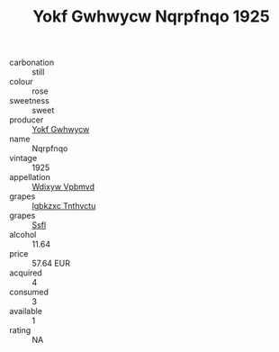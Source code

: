 :PROPERTIES:
:ID:                     8675d77f-71cd-4173-8a61-96790ae99e77
:END:
#+TITLE: Yokf Gwhwycw Nqrpfnqo 1925

- carbonation :: still
- colour :: rose
- sweetness :: sweet
- producer :: [[id:468a0585-7921-4943-9df2-1fff551780c4][Yokf Gwhwycw]]
- name :: Nqrpfnqo
- vintage :: 1925
- appellation :: [[id:257feca2-db92-471f-871f-c09c29f79cdd][Wdixyw Vpbmvd]]
- grapes :: [[id:8961e4fb-a9fd-4f70-9b5b-757816f654d5][Igbkzxc Tnthvctu]]
- grapes :: [[id:aa0ff8ab-1317-4e05-aff1-4519ebca5153][Ssfl]]
- alcohol :: 11.64
- price :: 57.64 EUR
- acquired :: 4
- consumed :: 3
- available :: 1
- rating :: NA


